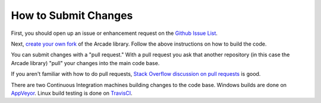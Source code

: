.. _how-to-submit-changes:

How to Submit Changes
=====================

First, you should open up an issue or enhancement request on
the `Github Issue List`_.

Next, `create your own fork`_ of the Arcade library. Follow the
above instructions on how to build the code.

You can submit changes with a "pull request." With a pull request you ask
that another repository (in this case the Arcade library) "pull" your
changes into the main code base.

If you aren't familiar with how to do pull requests,
`Stack Overflow discussion on pull requests`_ is good.

There are two Continuous Integration machines building changes to
the code base. Windows builds are done on AppVeyor_. Linux build
testing is done on TravisCI_.

.. _Stack Overflow discussion on pull requests: http://stackoverflow.com/questions/14680711/how-to-do-a-github-pull-request
.. _Github Issue List: https://github.com/pvcraven/arcade/issues
.. _create your own fork: http://stackoverflow.com/questions/6286571/are-git-forks-actually-git-clones/6286877#6286877
.. _AppVeyor: https://ci.appveyor.com/project/pvcraven/arcade-ekjdf
.. _TravisCI: https://travis-ci.org/pvcraven/arcade
